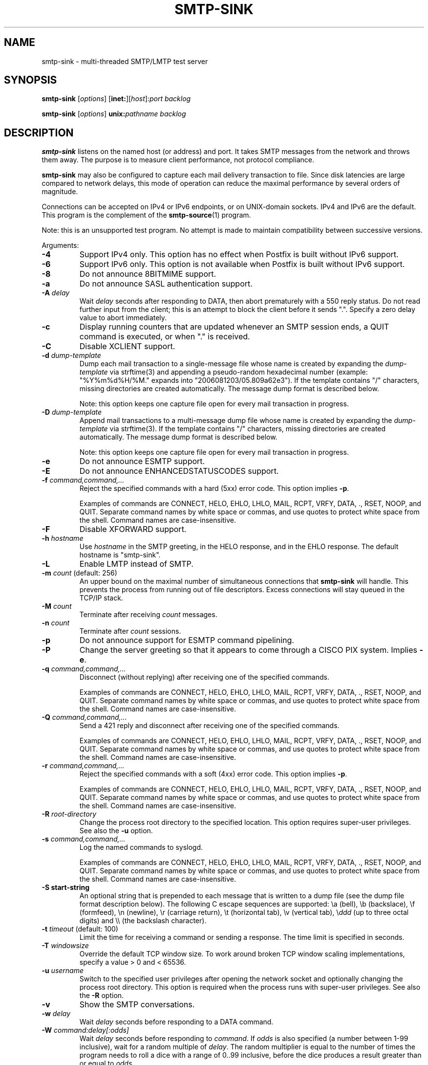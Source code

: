 .TH SMTP-SINK 1 
.ad
.fi
.SH NAME
smtp-sink
\-
multi-threaded SMTP/LMTP test server
.SH "SYNOPSIS"
.na
.nf
.fi
\fBsmtp-sink\fR [\fIoptions\fR] [\fBinet:\fR][\fIhost\fR]:\fIport\fR
\fIbacklog\fR

\fBsmtp-sink\fR [\fIoptions\fR] \fBunix:\fR\fIpathname\fR \fIbacklog\fR
.SH DESCRIPTION
.ad
.fi
\fBsmtp-sink\fR listens on the named host (or address) and port.
It takes SMTP messages from the network and throws them away.
The purpose is to measure client performance, not protocol
compliance.

\fBsmtp-sink\fR may also be configured to capture each mail
delivery transaction to file. Since disk latencies are large
compared to network delays, this mode of operation can
reduce the maximal performance by several orders of magnitude.

Connections can be accepted on IPv4 or IPv6 endpoints, or on
UNIX-domain sockets.
IPv4 and IPv6 are the default.
This program is the complement of the \fBsmtp-source\fR(1) program.

Note: this is an unsupported test program. No attempt is made
to maintain compatibility between successive versions.

Arguments:
.IP \fB-4\fR
Support IPv4 only. This option has no effect when
Postfix is built without IPv6 support.
.IP \fB-6\fR
Support IPv6 only. This option is not available when
Postfix is built without IPv6 support.
.IP \fB-8\fR
Do not announce 8BITMIME support.
.IP \fB-a\fR
Do not announce SASL authentication support.
.IP "\fB-A \fIdelay\fR"
Wait \fIdelay\fR seconds after responding to DATA, then
abort prematurely with a 550 reply status.  Do not read
further input from the client; this is an attempt to block
the client before it sends ".".  Specify a zero delay value
to abort immediately.
.IP \fB-c\fR
Display running counters that are updated whenever an SMTP
session ends, a QUIT command is executed, or when "." is
received.
.IP \fB-C\fR
Disable XCLIENT support.
.IP "\fB-d \fIdump-template\fR"
Dump each mail transaction to a single-message file whose
name is created by expanding the \fIdump-template\fR via
strftime(3) and appending a pseudo-random hexadecimal number
(example: "%Y%m%d%H/%M." expands into "2006081203/05.809a62e3").
If the template contains "/" characters, missing directories
are created automatically.  The message dump format is
described below.
.sp
Note: this option keeps one capture file open for every
mail transaction in progress.
.IP "\fB-D \fIdump-template\fR"
Append mail transactions to a multi-message dump file whose
name is created by expanding the \fIdump-template\fR via
strftime(3).
If the template contains "/" characters, missing directories
are created automatically.  The message dump format is
described below.
.sp
Note: this option keeps one capture file open for every
mail transaction in progress.
.IP \fB-e\fR
Do not announce ESMTP support.
.IP \fB-E\fR
Do not announce ENHANCEDSTATUSCODES support.
.IP "\fB-f \fIcommand,command,...\fR"
Reject the specified commands with a hard (5xx) error code.
This option implies \fB-p\fR.
.sp
Examples of commands are CONNECT, HELO, EHLO, LHLO, MAIL, RCPT, VRFY,
DATA, ., RSET, NOOP, and QUIT. Separate command names by
white space or commas, and use quotes to protect white space
from the shell. Command names are case-insensitive.
.IP \fB-F\fR
Disable XFORWARD support.
.IP "\fB-h\fI hostname\fR"
Use \fIhostname\fR in the SMTP greeting, in the HELO response,
and in the EHLO response. The default hostname is "smtp-sink".
.IP \fB-L\fR
Enable LMTP instead of SMTP.
.IP "\fB-m \fIcount\fR (default: 256)"
An upper bound on the maximal number of simultaneous
connections that \fBsmtp-sink\fR will handle. This prevents
the process from running out of file descriptors. Excess
connections will stay queued in the TCP/IP stack.
.IP "\fB-M \fIcount\fR"
Terminate after receiving \fIcount\fR messages.
.IP "\fB-n \fIcount\fR"
Terminate after \fIcount\fR sessions.
.IP \fB-p\fR
Do not announce support for ESMTP command pipelining.
.IP \fB-P\fR
Change the server greeting so that it appears to come through
a CISCO PIX system. Implies \fB-e\fR.
.IP "\fB-q \fIcommand,command,...\fR"
Disconnect (without replying) after receiving one of the
specified commands.
.sp
Examples of commands are CONNECT, HELO, EHLO, LHLO, MAIL, RCPT, VRFY,
DATA, ., RSET, NOOP, and QUIT. Separate command names by
white space or commas, and use quotes to protect white space
from the shell. Command names are case-insensitive.
.IP "\fB-Q \fIcommand,command,...\fR"
Send a 421 reply and disconnect after receiving one
of the specified commands.
.sp
Examples of commands are CONNECT, HELO, EHLO, LHLO, MAIL, RCPT, VRFY,
DATA, ., RSET, NOOP, and QUIT. Separate command names by
white space or commas, and use quotes to protect white space
from the shell. Command names are case-insensitive.
.IP "\fB-r \fIcommand,command,...\fR"
Reject the specified commands with a soft (4xx) error code.
This option implies \fB-p\fR.
.sp
Examples of commands are CONNECT, HELO, EHLO, LHLO, MAIL, RCPT, VRFY,
DATA, ., RSET, NOOP, and QUIT. Separate command names by
white space or commas, and use quotes to protect white space
from the shell. Command names are case-insensitive.
.IP "\fB-R \fIroot-directory\fR"
Change the process root directory to the specified location.
This option requires super-user privileges. See also the
\fB-u\fR option.
.IP "\fB-s \fIcommand,command,...\fR"
Log the named commands to syslogd.
.sp
Examples of commands are CONNECT, HELO, EHLO, LHLO, MAIL, RCPT, VRFY,
DATA, ., RSET, NOOP, and QUIT. Separate command names by
white space or commas, and use quotes to protect white space
from the shell. Command names are case-insensitive.
.IP "\fB-S start-string\fR"
An optional string that is prepended to each message that is
written to a dump file (see the dump file format description
below). The following C escape sequences are supported: \ea
(bell), \eb (backslace), \ef (formfeed), \en (newline), \er
(carriage return), \et (horizontal tab), \ev (vertical tab),
\e\fIddd\fR (up to three octal digits) and \e\e (the backslash
character).
.IP "\fB-t \fItimeout\fR (default: 100)"
Limit the time for receiving a command or sending a response.
The time limit is specified in seconds.
.IP "\fB-T \fIwindowsize\fR"
Override the default TCP window size. To work around
broken TCP window scaling implementations, specify a
value > 0 and < 65536.
.IP "\fB-u \fIusername\fR"
Switch to the specified user privileges after opening the
network socket and optionally changing the process root
directory. This option is required when the process runs
with super-user privileges. See also the \fB-R\fR option.
.IP \fB-v\fR
Show the SMTP conversations.
.IP "\fB-w \fIdelay\fR"
Wait \fIdelay\fR seconds before responding to a DATA command.
.IP "\fB-W \fIcommand:delay[:odds]\fR"
Wait \fIdelay\fR seconds before responding to \fIcommand\fR.
If \fIodds\fR is also specified (a number between 1-99
inclusive), wait for a random multiple of \fIdelay\fR. The
random multiplier is equal to the number of times the program
needs to roll a dice with a range of 0..99 inclusive, before
the dice produces a result greater than or equal to \fIodds\fR.
.IP [\fBinet:\fR][\fIhost\fR]:\fIport\fR
Listen on network interface \fIhost\fR (default: any interface)
TCP port \fIport\fR. Both \fIhost\fR and \fIport\fR may be
specified in numeric or symbolic form.
.IP \fBunix:\fR\fIpathname\fR
Listen on the UNIX-domain socket at \fIpathname\fR.
.IP \fIbacklog\fR
The maximum length the queue of pending connections,
as defined by the \fBlisten\fR(2) system call.
.SH "DUMP FILE FORMAT"
.na
.nf
.ad
.fi
Each dumped message contains a sequence of text lines,
terminated with the newline character. The sequence of
information is as follows:
.IP \(bu
The optional string specified with the \fB-S\fR option.
.IP \(bu
The \fBsmtp-sink\fR generated headers as documented below.
.IP \(bu
The message header and body as received from the SMTP client.
.IP \(bu
An empty line.
.PP
The format of the \fBsmtp-sink\fR generated headers is as
follows:
.IP "\fBX-Client-Addr: \fItext\fR"
The client IP address without enclosing []. An IPv6 address
is prefixed with "ipv6:". This record is always present.
.IP "\fBX-Client-Proto: \fItext\fR"
The client protocol: SMTP, ESMTP or LMTP. This record is
always present.
.IP "\fBX-Helo-Args: \fItext\fR"
The arguments of the last HELO or EHLO command before this
mail delivery transaction. This record is present only if
the client sent a recognizable HELO or EHLO command before
the DATA command.
.IP "\fBX-Mail-Args: \fItext\fR"
The arguments of the MAIL command that started this mail
delivery transaction. This record is present exactly once.
.IP "\fBX-Rcpt-Args: \fItext\fR"
The arguments of an RCPT command within this mail delivery
transaction. There is one record for each RCPT command, and
they are in the order as sent by the client.
.IP "\fBReceived: \fItext\fR"
A message header for compatibility with mail processing
software. This three-line header marks the end of the headers
provided by \fBsmtp-sink\fR, and is formatted as follows:
.RS
.IP "\fBfrom \fIhelo\fB ([\fIaddr\fB])\fR"
The HELO or EHLO command argument and client IP address.
If the client did not send HELO or EHLO, the client IP
address is used instead.
.IP "\fBby \fIhost\fB (smtp-sink) with \fIproto\fB id \fIrandom\fB;\fR"
The hostname specified with the \fB-h\fR option, the client
protocol (see \fBX-Client-Proto\fR above), and the pseudo-random
portion of the per-message capture file name.
.IP \fItime-stamp\fR
A time stamp as defined in RFC 2822.
.RE
.SH "SEE ALSO"
.na
.nf
smtp-source(1), SMTP/LMTP message generator
.SH "LICENSE"
.na
.nf
.ad
.fi
The Secure Mailer license must be distributed with this software.
.SH "AUTHOR(S)"
.na
.nf
Wietse Venema
IBM T.J. Watson Research
P.O. Box 704
Yorktown Heights, NY 10598, USA
